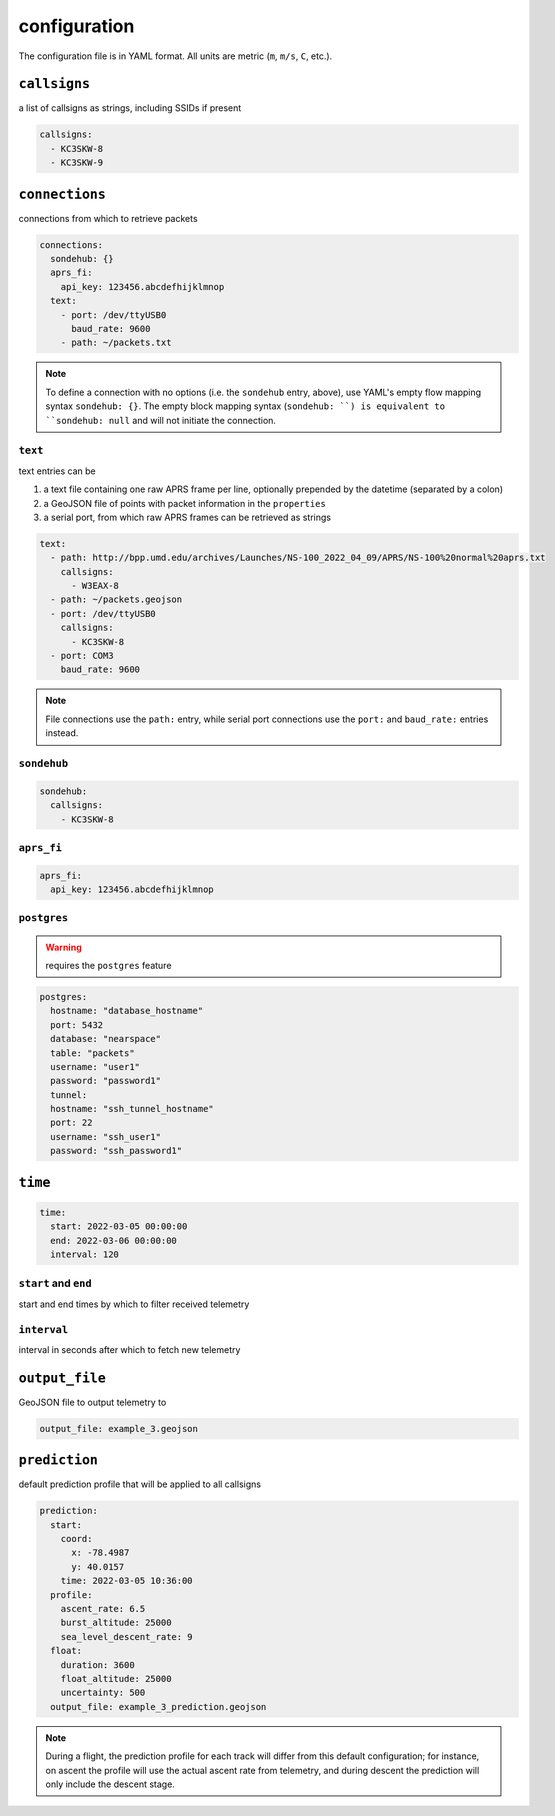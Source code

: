 configuration
=============

The configuration file is in YAML format. All units are metric (``m``, ``m/s``, ``C``, etc.).

``callsigns``
-------------

a list of callsigns as strings, including SSIDs if present

.. code-block:: yaml

   callsigns:
     - KC3SKW-8
     - KC3SKW-9

``connections``
---------------

connections from which to retrieve packets

.. code-block:: yaml

   connections:
     sondehub: {}
     aprs_fi: 
       api_key: 123456.abcdefhijklmnop
     text:
       - port: /dev/ttyUSB0
         baud_rate: 9600
       - path: ~/packets.txt

.. note::
   To define a connection with no options (i.e. the ``sondehub`` entry, above), use YAML's empty flow mapping syntax ``sondehub: {}``.
   The empty block mapping syntax (``sondehub: ``) is equivalent to ``sondehub: null`` and will not initiate the connection.

``text``
^^^^^^^^

text entries can be

1. a text file containing one raw APRS frame per line, optionally prepended by the datetime (separated by a colon)
2. a GeoJSON file of points with packet information in the ``properties``
3. a serial port, from which raw APRS frames can be retrieved as strings

.. code-block:: yaml

  text:
    - path: http://bpp.umd.edu/archives/Launches/NS-100_2022_04_09/APRS/NS-100%20normal%20aprs.txt
      callsigns:
        - W3EAX-8
    - path: ~/packets.geojson
    - port: /dev/ttyUSB0
      callsigns: 
        - KC3SKW-8
    - port: COM3
      baud_rate: 9600

.. note::
  File connections use the ``path:`` entry, while 
  serial port connections use the ``port:`` and ``baud_rate:`` entries instead.

``sondehub``
^^^^^^^^^^^^

.. code-block:: yaml

  sondehub:
    callsigns: 
      - KC3SKW-8

``aprs_fi``
^^^^^^^^^^^

.. code-block:: yaml

  aprs_fi:
    api_key: 123456.abcdefhijklmnop

``postgres``
^^^^^^^^^^^^

.. warning::
   requires the ``postgres`` feature

.. code-block:: yaml

  postgres:
    hostname: "database_hostname"
    port: 5432
    database: "nearspace"
    table: "packets"
    username: "user1"
    password: "password1"
    tunnel:
    hostname: "ssh_tunnel_hostname"
    port: 22
    username: "ssh_user1"
    password: "ssh_password1"

``time``
--------

.. code-block:: yaml

   time:
     start: 2022-03-05 00:00:00
     end: 2022-03-06 00:00:00
     interval: 120
   
``start`` and ``end``
^^^^^^^^^^^^^^^^^^^^^

start and end times by which to filter received telemetry

``interval``
^^^^^^^^^^^^

interval in seconds after which to fetch new telemetry

``output_file``
---------------

GeoJSON file to output telemetry to

.. code-block:: yaml

   output_file: example_3.geojson

``prediction``
--------------

default prediction profile that will be applied to all callsigns

.. code-block:: yaml

  prediction:
    start:
      coord:
        x: -78.4987
        y: 40.0157
      time: 2022-03-05 10:36:00
    profile:
      ascent_rate: 6.5
      burst_altitude: 25000
      sea_level_descent_rate: 9
    float:
      duration: 3600
      float_altitude: 25000
      uncertainty: 500
    output_file: example_3_prediction.geojson

.. note::
   During a flight, the prediction profile for each track will differ from this default configuration; 
   for instance, on ascent the profile will use the actual ascent rate from telemetry, 
   and during descent the prediction will only include the descent stage.

